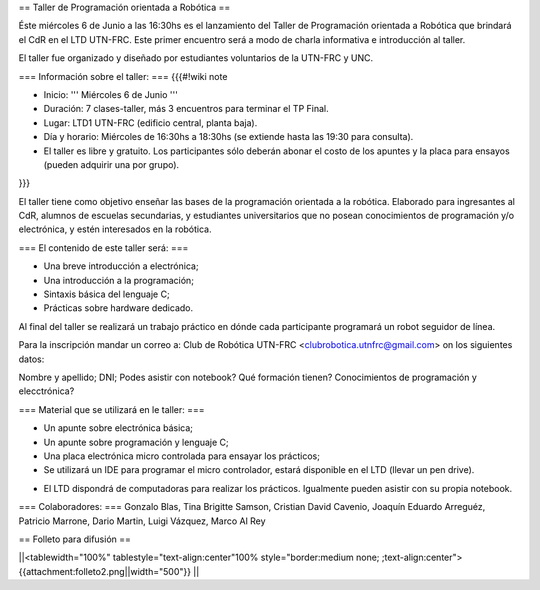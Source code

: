 == Taller de Programación orientada a Robótica ==

Éste miércoles 6 de Junio a las 16:30hs es el lanzamiento del Taller de Programación orientada a Robótica que brindará el CdR en el LTD UTN-FRC. Este primer encuentro será a modo de charla informativa e introducción al taller.

El taller fue organizado y diseñado por estudiantes voluntarios de la UTN-FRC y UNC. 

=== Información sobre el taller: ===
{{{#!wiki note

- Inicio: ''' Miércoles 6 de Junio '''

- Duración: 7 clases-taller, más 3 encuentros para terminar el TP Final.

- Lugar: LTD1 UTN-FRC (edificio central, planta baja).

- Día y horario: Miércoles de 16:30hs a 18:30hs (se extiende hasta las 19:30 para consulta).

- El taller es libre y gratuito. Los participantes sólo deberán abonar el costo de los apuntes y la placa para ensayos (pueden adquirir una por grupo).

}}}

El taller tiene como objetivo enseñar las bases de la programación orientada a la robótica. Elaborado para ingresantes al CdR, alumnos de escuelas secundarias, y estudiantes universitarios que no posean conocimientos de programación y/o electrónica, y estén interesados en la robótica.


=== El contenido de este taller será: ===

- Una breve introducción a electrónica;

- Una introducción a la programación;

- Sintaxis básica del lenguaje C;

- Prácticas sobre hardware dedicado.

Al final del taller se realizará un trabajo práctico en dónde cada participante programará un robot seguidor de línea.

Para la inscripción mandar un correo a: Club de Robótica UTN-FRC <clubrobotica.utnfrc@gmail.com> on los siguientes datos:

Nombre y apellido; DNI; Podes asistir con notebook? Qué formación tienen? Conocimientos de programación y elecctrónica?


=== Material que se utilizará en le taller: ===

- Un apunte sobre electrónica básica;

- Un apunte sobre programación y lenguaje C;

- Una placa electrónica micro controlada para ensayar los prácticos;

- Se utilizará un IDE para programar el micro controlador, estará disponible en el LTD (llevar un pen drive).

* El LTD dispondrá de computadoras para realizar los prácticos. Igualmente pueden asistir con su propia notebook.


=== Colaboradores: ===
Gonzalo Blas, Tina Brigitte Samson, Cristian David Cavenio, Joaquín Eduardo Arreguéz, Patricio Marrone, Dario Martin, Luigi Vázquez, Marco Al Rey


== Folleto para difusión ==

||<tablewidth="100%" tablestyle="text-align:center"100%  style="border:medium none;   ;text-align:center"> {{attachment:folleto2.png||width="500"}} ||
